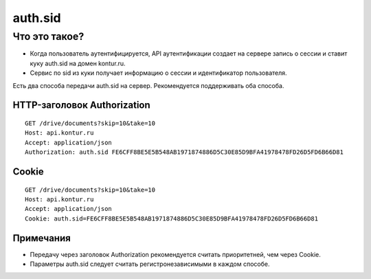 auth.sid
========

Что это такое?
--------------

* Когда пользователь аутентифицируется, API аутентификации создает на сервере запись о сессии и ставит куку auth.sid на домен kontur.ru.
* Сервис по sid из куки получает информацию о сессии и идентификатор пользователя. 

Есть два способа передачи auth.sid на сервер. Рекомендуется поддерживать оба способа.

HTTP-заголовок Authorization
^^^^^^^^^^^^^^^^^^^^^^^^^^^^

::

  GET /drive/documents?skip=10&take=10
  Host: api.kontur.ru
  Accept: application/json
  Authorization: auth.sid FE6CFF8BE5E5B548AB1971874886D5C30E85D9BFA41978478FD26D5FD6B66D81  

Cookie
^^^^^^

::

  GET /drive/documents?skip=10&take=10
  Host: api.kontur.ru
  Accept: application/json
  Cookie: auth.sid=FE6CFF8BE5E5B548AB1971874886D5C30E85D9BFA41978478FD26D5FD6B66D81

Примечания
^^^^^^^^^^

* Передачу через заголовок Authorization рекомендуется считать приоритетней, чем через Cookie.  
* Параметры auth.sid следует считать регистронезависимыми в каждом способе.

